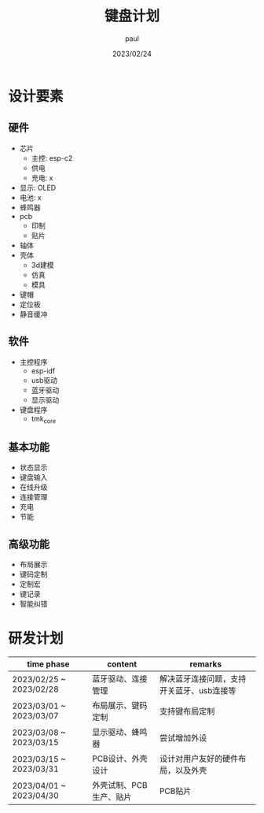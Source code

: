 #+title: 键盘计划
#+author: paul
#+date: 2023/02/24
* 设计要素
** 硬件
- 芯片
   + 主控: esp-c2
   + 供电
   + 充电: x
- 显示: OLED
- 电池: x
- 蜂鸣器
- pcb
   + 印制
   + 贴片
- 轴体
- 壳体
   + 3d建模
   + 仿真
   + 模具
- 键帽
- 定位板
- 静音缓冲
** 软件
- 主控程序
   + esp-idf
   + usb驱动
   + 蓝牙驱动
   + 显示驱动
- 键盘程序
   + tmk_core
** 基本功能
- 状态显示
- 键盘输入
- 在线升级
- 连接管理
- 充电
- 节能
** 高级功能
- 布局展示
- 键码定制
- 定制宏
- 键记录
- 智能纠错

* 研发计划

| time phase              | content                 | remarks                                   |
|-------------------------+-------------------------+-------------------------------------------|
| 2023/02/25 ~ 2023/02/28 | 蓝牙驱动、连接管理      | 解决蓝牙连接问题，支持开关蓝牙、usb连接等 |
| 2023/03/01 ~ 2023/03/07 | 布局展示、键码定制      | 支持键布局定制                            |
| 2023/03/08 ~ 2023/03/15 | 显示驱动、蜂鸣器        | 尝试增加外设                              |
| 2023/03/15 ~ 2023/03/31 | PCB设计、外壳设计       | 设计对用户友好的硬件布局，以及外壳        |
| 2023/04/01 ~ 2023/04/30 | 外壳试制、PCB生产、贴片 | PCB贴片                                   |

